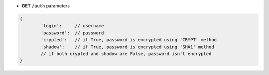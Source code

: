 * **GET** ``/auth`` parameters

.. code-block:: javascript

	{
		'login':     // username
		'password':  // password
		'crypted':   // if True, password is encrypted using 'CRYPT' method
		'shadow':    // if True, password is encrypted using 'SHA1' method
		// if both crypted and shadow are False, password isn't encrypted
	}